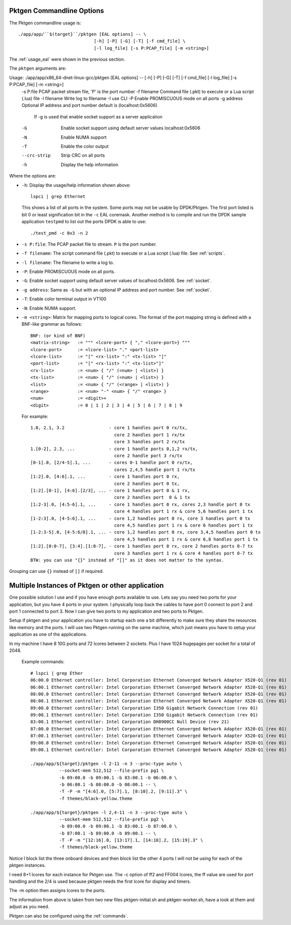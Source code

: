 .. _usage_pktgen:

Pktgen Commandline Options
==========================

The Pktgen commandline usage is::

   ./app/app/``$(target}``/pktgen [EAL options] -- \
				[-h] [-P] [-G] [-T] [-f cmd_file] \
				[-l log_file] [-s P:PCAP_file] [-m <string>]

The :ref:`usage_eal` were shown in the previous section.

The ``pktgen`` arguments are::

Usage: ./app/app/x86_64-dnet-linux-gcc/pktgen [EAL options] -- [-h] [-P] [-G] [-T] [-f cmd_file] [-l log_file] [-s P:PCAP_file] [-m <string>]
  -s P:file    PCAP packet stream file, 'P' is the port number
  -f filename  Command file (.pkt) to execute or a Lua script (.lua) file
  -l filename  Write log to filename
  -I           use CLI
  -P           Enable PROMISCUOUS mode on all ports
  -g address   Optional IP address and port number default is (localhost:0x5606)
               If -g is used that enable socket support as a server application
  -G           Enable socket support using default server values localhost:0x5606
  -N           Enable NUMA support
  -T           Enable the color output
  --crc-strip  Strip CRC on all ports
  -h           Display the help information


Where the options are:

* ``-h``: Display the usage/help information shown above::

     lspci | grep Ethernet

  This shows a list of all ports in the system. Some ports may not be usable
  by DPDK/Pktgen.  The first port listed is bit 0 or least signification bit
  in the ``-c`` EAL coremask. Another method is to compile and run the DPDK
  sample application ``testpmd`` to list out the ports DPDK is able to use::

     ./test_pmd -c 0x3 -n 2

* ``-s P:file``: The PCAP packet file to stream. ``P`` is the port number.

* ``-f filename``: The script command file (.pkt) to execute or a Lua script
  (.lua) file. See :ref:`scripts`.

* ``-l filename``: The filename to write a log to.

* ``-P``: Enable PROMISCUOUS mode on all ports.

* ``-G``: Enable socket support using default server values of
  localhost:0x5606. See :ref:`socket`.

* ``-g address``: Same as ``-G`` but with an optional IP address and port
  number. See :ref:`socket`.

* ``-T``: Enable color terminal output in VT100

* ``-N``: Enable NUMA support.

* ``-m <string>``: Matrix for mapping ports to logical cores. The format of the
  port mapping string is defined with a BNF-like grammar as follows::

      BNF: (or kind of BNF)
      <matrix-string>   := """ <lcore-port> { "," <lcore-port>} """
      <lcore-port>      := <lcore-list> "." <port-list>
      <lcore-list>      := "[" <rx-list> ":" <tx-list> "]"
      <port-list>       := "[" <rx-list> ":" <tx-list>"]"
      <rx-list>         := <num> { "/" (<num> | <list>) }
      <tx-list>         := <num> { "/" (<num> | <list>) }
      <list>            := <num> { "/" (<range> | <list>) }
      <range>           := <num> "-" <num> { "/" <range> }
      <num>             := <digit>+
      <digit>           := 0 | 1 | 2 | 3 | 4 | 5 | 6 | 7 | 8 | 9

  For example::

      1.0, 2.1, 3.2                 - core 1 handles port 0 rx/tx,
                                      core 2 handles port 1 rx/tx
                                      core 3 handles port 2 rx/tx
      1.[0-2], 2.3, ...             - core 1 handle ports 0,1,2 rx/tx,
                                      core 2 handle port 3 rx/tx
      [0-1].0, [2/4-5].1, ...       - cores 0-1 handle port 0 rx/tx,
                                      cores 2,4,5 handle port 1 rx/tx
      [1:2].0, [4:6].1, ...         - core 1 handles port 0 rx,
                                      core 2 handles port 0 tx,
      [1:2].[0-1], [4:6].[2/3], ... - core 1 handles port 0 & 1 rx,
                                      core 2 handles port  0 & 1 tx
      [1:2-3].0, [4:5-6].1, ...     - core 1 handles port 0 rx, cores 2,3 handle port 0 tx
                                      core 4 handles port 1 rx & core 5,6 handles port 1 tx
      [1-2:3].0, [4-5:6].1, ...     - core 1,2 handles port 0 rx, core 3 handles port 0 tx
                                      core 4,5 handles port 1 rx & core 6 handles port 1 tx
      [1-2:3-5].0, [4-5:6/8].1, ... - core 1,2 handles port 0 rx, core 3,4,5 handles port 0 tx
                                      core 4,5 handles port 1 rx & core 6,8 handles port 1 tx
      [1:2].[0:0-7], [3:4].[1:0-7], - core 1 handles port 0 rx, core 2 handles ports 0-7 tx
                                      core 3 handles port 1 rx & core 4 handles port 0-7 tx
      BTW: you can use "{}" instead of "[]" as it does not matter to the syntax.

Grouping can use ``{}`` instead of ``[]`` if required.

Multiple Instances of Pktgen or other application
=================================================

One possible solution I use and if you have enough ports available to use.
Lets say you need two ports for your application, but you have 4 ports in
your system. I physically loop back the cables to have port 0 connect to
port 2 and port 1 connected to port 3. Now I can give two ports to my
application and two ports to Pktgen.

Setup if pktgen and your application you have to startup each one a bit
differently to make sure they share the resources like memory and the
ports. I will use two Pktgen running on the same machine, which just means
you have to setup your application as one of the applications.

In my machine I have 8 10G ports and 72 lcores between 2 sockets. Plus I
have 1024 hugepages per socket for a total of 2048.

  Example commands::

     # lspci | grep Ether
     06:00.0 Ethernet controller: Intel Corporation Ethernet Converged Network Adapter X520-Q1 (rev 01)
     06:00.1 Ethernet controller: Intel Corporation Ethernet Converged Network Adapter X520-Q1 (rev 01)
     08:00.0 Ethernet controller: Intel Corporation Ethernet Converged Network Adapter X520-Q1 (rev 01)
     08:00.1 Ethernet controller: Intel Corporation Ethernet Converged Network Adapter X520-Q1 (rev 01)
     09:00.0 Ethernet controller: Intel Corporation I350 Gigabit Network Connection (rev 01)
     09:00.1 Ethernet controller: Intel Corporation I350 Gigabit Network Connection (rev 01)
     83:00.1 Ethernet controller: Intel Corporation DH8900CC Null Device (rev 21)
     87:00.0 Ethernet controller: Intel Corporation Ethernet Converged Network Adapter X520-Q1 (rev 01)
     87:00.1 Ethernet controller: Intel Corporation Ethernet Converged Network Adapter X520-Q1 (rev 01)
     89:00.0 Ethernet controller: Intel Corporation Ethernet Converged Network Adapter X520-Q1 (rev 01)
     89:00.1 Ethernet controller: Intel Corporation Ethernet Converged Network Adapter X520-Q1 (rev 01)

     ./app/app/${target}/pktgen -l 2-11 -n 3 --proc-type auto \
		--socket-mem 512,512 --file-prefix pg1 \
		-b 09:00.0 -b 09:00.1 -b 83:00.1 -b 06:00.0 \
		-b 06:00.1 -b 08:00.0 -b 08:00.1 -- \
		-T -P -m "[4:6].0, [5:7].1, [8:10].2, [9:11].3" \
		-f themes/black-yellow.theme

     ./app/app/${target}/pktgen -l 2,4-11 -n 3 --proc-type auto \
		--socket-mem 512,512 --file-prefix pg2 \
		-b 09:00.0 -b 09:00.1 -b 83:00.1 -b 87:00.0 \
		-b 87:00.1 -b 89:00.0 -b 89:00.1 -- \
		-T -P -m "[12:16].0, [13:17].1, [14:18].2, [15:19].3" \
		-f themes/black-yellow.theme

Notice I block list the three onboard devices and then block list the
other 4 ports I will not be using for each of the pktgen instances.

I need 8+1 lcores for each instance for Pktgen use. The -c option of ff2
and FF004 lcores, the ff value are used for port handling and the 2/4 is
used because pktgen needs the first lcore for display and timers.

The -m option then assigns lcores to the ports.

The information from above is taken from two new files pktgen-initial.sh
and pktgen-worker.sh, have a look at them and adjust as you need.

Pktgen can also be configured using the :ref:`commands`.
